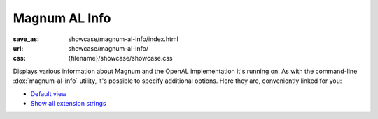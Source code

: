 Magnum AL Info
##############

:save_as: showcase/magnum-al-info/index.html
:url: showcase/magnum-al-info/
:css: {filename}/showcase/showcase.css

Displays various information about Magnum and the OpenAL implementation it's
running on. As with the command-line :dox:`magnum-al-info` utility, it's
possible to specify additional options. Here they are, conveniently linked for
you:

-   `Default view <?>`_
-   `Show all extension strings <?extension-strings>`_

.. raw:: html

    <div id="wrapper3"><div id="wrapper2"><div id="wrapper"><div id="listener">
      <canvas id="module" class="hidden"></canvas>
      <pre id="log"></pre>
      <div id="status">Initialization...</div>
      <div id="status-description"></div>
      <script src="{filename}/showcase/WindowlessEmscriptenApplication.js"></script>
      <script async="async" src="magnum-al-info.js"></script>
      <!-- pelican:attach src="{attach}/showcase/magnum-al-info/magnum-al-info.js" -->
      <!-- pelican:attach src="{attach}/showcase/magnum-al-info/magnum-al-info.wasm" -->
    </div></div></div></div>

.. block-warning:: Doesn't work?

    This example requires `WebAssembly <http://webassembly.org/>`_-capable
    browser. If you see a blank space instead of the output, the browser
    console might show some details about the error. See the
    `Showcase <{filename}/pages/showcase.rst>`_ page for more information; you
    can also report a bug either for the :gh:`utility itself <mosra/magnum>` or
    :gh:`for the website <mosra/magnum-website>`. Feedback welcome!

.. block-info:: Documentation

    All options for the Magnum AL Info utility are explained
    :dox:`in the documentation <magnum-al-info>`.
